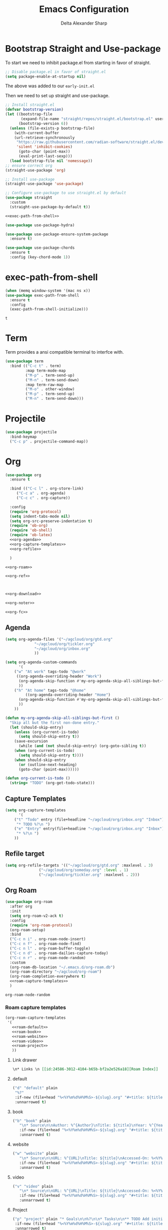 #+Title: Emacs Configuration
#+Author: Delta Alexander Sharp
#+Email: nalisarc@gmail.com

* Bootstrap Straight and Use-package
To start we need to inhibit package.el from starting in favor of straight. 
#+name: early-init
#+begin_src emacs-lisp :tangle early-init.el 
;; Disable package.el in favor of straight.el
(setq package-enable-at-startup nil)
#+end_src
The above was added to our ~early-init.el~

Then we need to set up straight and use-package.
#+name: setup-straight
#+begin_src emacs-lisp :noweb yes 
;; Install straight.el
(defvar bootstrap-version)
(let ((bootstrap-file
       (expand-file-name "straight/repos/straight.el/bootstrap.el" user-emacs-directory))
      (bootstrap-version 6))
  (unless (file-exists-p bootstrap-file)
    (with-current-buffer
	(url-retrieve-synchronously
	 "https://raw.githubusercontent.com/radian-software/straight.el/develop/install.el"
	 'silent 'inhibit-cookies)
      (goto-char (point-max))
      (eval-print-last-sexp)))
  (load bootstrap-file nil 'nomessage))
;; ensure correct org
(straight-use-package 'org)

;; Install use-package
(straight-use-package 'use-package)

;; Configure use-package to use straight.el by default
(use-package straight
  :custom
  (straight-use-package-by-default t))

<<exec-path-from-shell>>

(use-package use-package-hydra)

(use-package use-package-ensure-system-package
  :ensure t)

(use-package use-package-chords
  :ensure t
  :config (key-chord-mode 1))

#+end_src
* exec-path-from-shell
#+name: exec-path-from-shell
#+begin_src emacs-lisp
(when (memq window-system '(mac ns x))
(use-package exec-path-from-shell
  :ensure t
  :config
  (exec-path-from-shell-initialize)))
#+end_src

#+RESULTS: exec-path-from-shell
: t

* Term
Term provides a ansi compatible terminal to interfce with.
#+name: term
#+begin_src emacs-lisp
(use-package term
  :bind (("C-c t" . term)
         :map term-mode-map
         ("M-p" . term-send-up)
         ("M-n" . term-send-down)
         :map term-raw-map
         ("M-o" . other-window)
         ("M-p" . term-send-up)
         ("M-n" . term-send-down)))
#+end_src

#+RESULTS:

* Projectile
#+name: projectile
#+begin_src emacs-lisp
(use-package projectile
  :bind-keymap
  ("C-c p" . projectile-command-map))
#+end_src

* Org
#+name: org
#+begin_src emacs-lisp :noweb yes 
(use-package org
  :ensure t

  :bind (("C-c l" . org-store-link)
	 ("C-c a" . org-agenda)
	 ("C-c c" . org-capture))

  :config
  (require 'org-protocol)
  (setq indent-tabs-mode nil)
  (setq org-src-preserve-indentation t)
  (require 'ob-org)
  (require 'ob-shell)
  (require 'ob-latex)
  <<org-agenda>>
  <<org-capture-templates>>
  <<org-refile>>
  
  )

<<org-roam>>

<<org-ref>>



<<org-download>>

<<org-noter>>

<<org-fc>>
#+end_src
** Agenda
#+name: org-agenda
#+begin_src emacs-lisp
(setq org-agenda-files '("~/agcloud/org/gtd.org"
			 "~/agcloud/org/tickler.org"
			 "~/agcloud/org/inbox.org"
			 ))

(setq org-agenda-custom-commands 
      '(
	("w" "At work" tags-todo "@work"
	 ((org-agenda-overriding-header "Work")
	  (org-agenda-skip-function #'my-org-agenda-skip-all-siblings-but-first)
	  ))
	("h" "At home" tags-todo "@home"
	 	 ((org-agenda-overriding-header "Home")
	  (org-agenda-skip-function #'my-org-agenda-skip-all-siblings-but-first)
	  ))
	))

(defun my-org-agenda-skip-all-siblings-but-first ()
  "Skip all but the first non-done entry."
  (let (should-skip-entry)
    (unless (org-current-is-todo)
      (setq should-skip-entry t))
    (save-excursion
      (while (and (not should-skip-entry) (org-goto-sibling t))
	(when (org-current-is-todo)
	  (setq should-skip-entry t))))
    (when should-skip-entry
      (or (outline-next-heading)
	  (goto-char (point-max))))))

(defun org-current-is-todo ()
  (string= "TODO" (org-get-todo-state)))
#+end_src

** Capture Templates
#+name: org-capture-templates
#+begin_src emacs-lisp
(setq org-capture-templates
      '(
	("t" "Todo" entry (file+headline "~/agcloud/org/inbox.org" "Inbox")
	 "* TODO %?\n ")
	("e" "Entry" entry(file+headline "~/agcloud/org/inbox.org" "Inbox")
	 "* %?\n ")
	))
#+end_src

** Refile target
#+name: org-refile
#+begin_src emacs-lisp
(setq org-refile-targets '(("~/agcloud/org/gtd.org" :maxlevel . 3)
			   ("~/agcloud/org/someday.org" :level . 1)
			   ("~/agcloud/org/tickler.org" :maxlevel . 2)))
#+end_src


** Org Roam
#+name: org-roam
#+begin_src emacs-lisp :noweb yes 
(use-package org-roam
  :after org
  :init
  (setq org-roam-v2-ack t)
  :config
  (require 'org-roam-protocol)
  (org-roam-setup)
  :bind
  ("C-c n i" . org-roam-node-insert)
  ("C-c n f" . org-roam-node-find)
  ("C-c n l" . org-roam-buffer-toggle)
  ("C-c n d" . org-roam-dailies-capture-today)
  ("C-c n r" . org-roam-node-random)
  :custom
  (org-roam-db-location "~/.emacs.d/org-roam.db")
  (org-roam-directory "~/agcloud/org-roam")
  (org-roam-completion-everywhere t)
  <<roam-capture-templates>>
  )
#+end_src

#+RESULTS: org-roam
: org-roam-node-random

*** Roam capture templates
#+name: roam-capture-templates
#+begin_src emacs-lisp :noweb yes 
(org-roam-capture-templates
 '(
   <<roam-default>>
   <<roam-book>>
   <<roam-website>>
   <<roam-video>>
   <<roam-project>>
   ))
#+end_src

**** Link drawer
#+name: link-drawer
#+begin_src org
\n* Links \n [[id:24586-3012-4104-b65b-bf2a2e526a18][Roam Index]]
#+end_src

**** default
#+name: roam-default
#+begin_src emacs-lisp :noweb yes 
("d" "default" plain
 "%?"
 :if-new (file+head "%<%Y%m%d%H%M%S>-${slug}.org" "#+title: ${title}\n <<link-drawer>>")
 :unnarrowed t)
#+end_src

**** book
#+name: roam-book
#+begin_src emacs-lisp :noweb yes 
("b" "book" plain
   "\n* Source\n\nAuthor: %^{Author}\nTitle: ${title}\nYear: %^{Year}\n\n* Summary\n\n%?"
   :if-new (file+head "%<%Y%m%d%H%M%S>-${slug}.org" "#+title: ${title}\n <<link-drawer>>")
   :unnarrowed t)
#+end_src
**** website
#+name: roam-website
#+begin_src emacs-lisp :noweb yes 
("w" "website" plain
   "\n* Source\n\nURL: %^{URL}\nTitle: ${title}\nAccessed-On: %<%Y%m%d>\n\n* Summary\n\n%?"
   :if-new (file+head "%<%Y%m%d%H%M%S>-${slug}.org" "#+title: ${title}\n <<link-drawer>>")
   :unnarrowed t)
#+end_src
**** video
#+name: roam-video
#+begin_src emacs-lisp :noweb yes 
("v" "video" plain
   "\n* Source\n\nURL: %^{URL}\nTitle: ${title}\nAccessed-On: %<%Y%m%d>\n\n* Summary\n\n%?"
   :if-new (file+head "%<%Y%m%d%H%M%S>-${slug}.org" "#+title: ${title}\n <<link-drawer>>")
   :unnarrowed t)
#+end_src
**** Project
#+name: roam-project
#+begin_src emacs-lisp :noweb yes 
("p" "project" plain "* Goals\n\n%?\n\n* Tasks\n\n** TODO Add initial tasks\n\n* Dates\n\n"
 :if-new (file+head "%<%Y%m%d%H%M%S>-${slug}.org" "#+title: ${title}\n#+filetags: Project \n\n <<link-drawer>>")
 :unnarrowed t)
#+end_src

** Org Ref
#+name: org-ref
#+begin_src emacs-lisp
(use-package org-ref
  :straight (org-ref :type git :host github :repo "jkitchin/org-ref")
  :after (org helm-bibtex hydra)
  :init
  (require 'bibtex)
  

  (setq reftex-default-bibliography "~/agcloud/org-roam/references.bib")
  (setq bibtex-autokey-year-length 4
	bibtex-autokey-name-year-separator "-"
	bibtex-autokey-year-title-separator "-"
	bibtex-autokey-titleword-separator "-"
	bibtex-autokey-titlewords 2
	bibtex-autokey-titlewords-stretch 1
	bibtex-autokey-titleword-length 5)
  :bind
  ("C-c r" . org-ref-bibtex-hydra/body)
  ("C-c ]" . org-ref-insert-link-hydra/body)
  :config
  (setq org-ref-bibliography-notes  "~/agcloud/org-roam/index.org"
	org-ref-default-bibliography "~/agcloud/org-roam/references.bib"
	org-ref-pdf-directory "~/agcloud/Books")

  (require 'org-ref-helm)
  (require 'org-ref-wos)
  (require 'org-ref-scopus)
  (require 'org-ref-isbn)
  (require 'org-ref-pubmed)
  (require 'org-ref-arxiv)
  (require 'org-ref-sci-id)
  (require 'x2bib)
  (setq org-latex-pdf-process
	'("pdflatex -interaction nonstopmode -output-directory %o %f"
	  "bibtex %b"
	  "pdflatex -interaction nonstopmode -output-directory %o %f"
	  "pdflatex -interaction nonstopmode -output-directory %o %f"))

  )
#+end_src

#+RESULTS: org-ref
: org-ref-insert-link-hydra/body

** Org Download
#+name: org-download
#+begin_src emacs-lisp
(use-package org-download
  :ensure-system-package xclip
  :after org
  :config
  (setq org-download-image-dir "~/agcloud/org-roam/media/images")
  (setq org-download-heading-lvl nil)
  ;; Drag-and-drop to `dired`
  (add-hook 'dired-mode-hook 'org-download-enable)
  )
#+end_src


** Org-fc
#+name: org-fc
#+begin_src elisp
(use-package org-fc
   :ensure-system-package gawk
   :after (org)
   :custom (org-fc-directories "~/agcloud/org-roam")
   :config
   (require 'org-fc-hydra)
   )
#+end_src

#+RESULTS: org-fc
: t


** Org Noter
#+name: org-noter
#+begin_src emacs-lisp
(use-package org-noter
  :after (org pdf-tools nov)
  :config
  (setq org-noter-doc-property-in-notes t)
  )
#+end_src

* Python
#+name: python
#+begin_src emacs-lisp :noweb yes 
(use-package python
  :ensure-system-package python3
  
  :mode ("\\.py\\'" . python-mode)
        ("\\.wsgi$" . python-mode)
  :interpreter ("python" . python-mode)

  :config
  (setq python-indent-offset 4))

<<elpy>>

<<ob-ipython>>

<<pyenv-mode>>

<<python-jedi>>

<<anaconda-mode>>
#+end_src

** Ob-ipython
#+name: ob-ipython
#+begin_src emacs-lisp
(use-package ob-ipython
  :after (:all org)
  :ensure-system-package
   (jupyter . "pip3 install jupyter")
   )
#+end_src

** Elpy
#+name: elpy
#+begin_src emacs-lisp
(use-package elpy
  :commands elpy-enable
  :init (with-eval-after-load 'python (elpy-enable))

  :config
  (delete 'elpy-module-highlight-indentation elpy-modules)
  (delete 'elpy-module-flymake elpy-modules)

  (defun ha/elpy-goto-definition ()
    (interactive)
    (condition-case err
        (elpy-goto-definition)
      ('error (xref-find-definitions (symbol-name (symbol-at-point))))))

  :bind (:map elpy-mode-map ([remap elpy-goto-definition] .
                             ha/elpy-goto-definition)))
#+end_src

** pyenv-mode
#+name: pyenv-mode
#+begin_src emacs-lisp
(use-package pyenv-mode
  :ensure t
  :after (exec-path-from-shell)
  :config
    (defun projectile-pyenv-mode-set ()
      "Set pyenv version matching project name."
      (let ((project (projectile-project-name)))
        (if (member project (pyenv-mode-versions))
            (pyenv-mode-set project)
          (pyenv-mode-unset))))

    (add-hook 'projectile-switch-project-hook 'projectile-pyenv-mode-set)
    (add-hook 'python-mode-hook 'pyenv-mode))
#+end_src

** Jedi
#+name: python-jedi
#+begin_src emacs-lisp
(use-package jedi
  :ensure t
  :after (exec-path-from-shell)
  :init
  (add-to-list 'company-backends 'company-jedi)
  :config
  (use-package company-jedi
    :ensure t
    :init
    (add-hook 'python-mode-hook (lambda () (add-to-list 'company-backends 'company-jedi)))
    (setq company-jedi-python-bin "python")))
#+end_src

** anaconda-mode
#+name: anaconda-mode
#+begin_src emacs-lisp
(use-package anaconda-mode
  :ensure t
  :after (exec-path-from-shell)
  :init (add-hook 'python-mode-hook 'anaconda-mode)
        (add-hook 'python-mode-hook 'anaconda-eldoc-mode)
  :config (use-package company-anaconda
            :ensure t
            :init (add-hook 'python-mode-hook 'anaconda-mode)
            (eval-after-load "company"
              '(add-to-list 'company-backends '(company-anaconda :with company-capf)))))
#+end_src

* Yasnippet
#+name: yasnippet
#+begin_src emacs-lisp
(use-package yasnippet
  :config
  (yas-global-mode)
  (use-package yasnippet-snippets))
#+end_src

* Flycheck
#+name: flycheck
#+begin_src emacs-lisp
(use-package flycheck)
#+end_src

* Flyspell
#+name: flyspell
#+begin_src emacs-lisp
(use-package flyspell
  :ensure-system-package aspell
  :config
  (setq ispell-program-name "aspell" ; use aspell instead of ispell
	ispell-extra-args '("--sug-mode=ultra")))
#+end_src

* BBDB
#+name: BBDB
#+begin_src emacs-lisp
(use-package bbdb
  :after (helm)
  :config
  (use-package helm-bbdb))
#+end_src

* Company
#+name: company
#+begin_src emacs-lisp
(use-package company
  :hook
  (after-init . global-company-mode))
#+end_src

* Crux
#+name: crux
#+begin_src emacs-lisp
(use-package crux
  :bind
  ("C-c o" . crux-open-with)
  ("S-RET" . crux-smart-open-line)
  ("C-c c" . crux-cleanup-buffer-or-region)
  ("C-c f" . crux-recentf-find-file)
  ("C-c F" . crux-recentf-find-directory)
  ("C-c u" . crux-view-url)
  ("C-c e" . crux-eval-and-replace)
  ("C-x 4 t" . crux-transpose-windows)
  ("C-c D" . crux-delete-file-and-buffer)
  ("C-c t" . crux-visit-term-buffer)
  ("C-c k" . crux-kill-other-buffers)
  )
#+end_src

* Super-save
#+name: super-save
#+begin_src emacs-lisp
(use-package super-save
  :config
  (setq auto-save-default nil)
  (setq super-save-exclude '(".gpg"))
  (setq super-save-remote-files nil)
  :hook
  (find-file super-save-hook-trigger))
#+end_src

* Hydra
#+name: hydra
#+begin_src emacs-lisp
(use-package hydra)
#+end_src

* Helm
#+name: helm
#+begin_src emacs-lisp :noweb yes 
(use-package helm
  :config
  (helm-mode 1)
  (global-unset-key (kbd "C-x c"))
  :bind
  (
   	   ("M-x" . helm-M-x)
	   ("C-x r b" . helm-filtered-bookmarks)
	   ("C-x C-f" . helm-find-files)
	   ("C-x b". helm-mini)
	   ("M-y" . helm-show-kill-ring)
	   ("C-c h o" . helm-occur)
	   :map helm-command-map
	   ("C-c h" . helm-command-prefix)
	   ("<tab>" . helm-execute-persistent-action)
	   ("C-i" . helm-execute-persistent-action)
	   ("C-z" . helm-select-action))

   )
<<helm-bibtex>>
#+end_src

** helm-bibtex
#+name: helm-bibtex
#+begin_src emacs-lisp
(use-package helm-bibtex
  :ensure t
  :demand t)
#+end_src

* Dashboard
#+name: dashboard
#+begin_src emacs-lisp
(use-package dashboard
  :init
  (setq dashboard-banner-logo-title "Emacs")
  (setq dashboard-startup-banner 'logo)
  (setq dashboard-center-content t)

  :config
  (dashboard-setup-startup-hook)
  (setq initial-buffer-choice (lambda () (get-buffer "*dashboard*")))
  )
#+end_src
* edit-sever
#+name: edit-server
#+begin_src emacs-lisp
(use-package edit-server
  :if window-system
  :init
  (add-hook 'after-init-hook 'server-start t)
  (add-hook 'after-init-hook 'edit-server-start t))
#+end_src
* pdf-tools
#+name: pdf-tools
#+begin_src emacs-lisp
(use-package pdf-tools
  :magic ("%PDF" . pdf-view-mode)
  :config
  (pdf-tools-install :no-query))
#+end_src

#+RESULTS: pdf-tools
: ((%EPUB . nov-mode) (%PDF . pdf-view-mode) (%EPUB . pdf-view-mode))

* nov
#+name: nov
#+begin_src emacs-lisp
(use-package nov
  :magic ("%EPUB" . nov-mode)
  :config
  (setq nov-text-width 90)
  (defun my-nov-font-setup ()
    (face-remap-add-relative 'variable-pitch :family "OpenDyslexic"
			     :height 1.0))
  (add-hook 'nov-mode-hook 'my-nov-font-setup)
  )
#+end_src

#+RESULTS: nov
: ((%EPUB . nov-mode) (%PDF . pdf-view-mode) (%EPUB . pdf-view-mode))

* Misc

** theme
#+name: theme
#+begin_src emacs-lisp
(use-package zeno-theme)
#+end_src

** disable fluff
#+name: disable-fluff
#+begin_src emacs-lisp
(menu-bar-mode -1)
(tool-bar-mode -1) 
(toggle-scroll-bar -1)
#+end_src

** ease of use
#+name: ease-of-use-stuff
#+begin_src emacs-lisp
(defalias 'yes-or-no-p 'y-or-n-p)

;; https://emacsredux.com/blog/2023/03/14/avoid-accidentally-minimizing-emacs/
(global-set-key (kbd "C-z") #'undo)

;; https://emacsredux.com/blog/2022/06/12/auto-create-missing-directories/
(defun er-auto-create-missing-dirs ()
  (let ((target-dir (file-name-directory buffer-file-name)))
    (unless (file-exists-p target-dir)
      (make-directory target-dir t))))

(add-to-list 'find-file-not-found-functions #'er-auto-create-missing-dirs)

(setq ring-bell-function 'ignore)
#+end_src

** Magit
#+name: magit
#+begin_src emacs-lisp
(use-package magit
  :ensure t
  :ensure-system-package git)
#+end_src

#+RESULTS: magit

** chatgpt-shell
#+begin_src emacs-lisp
(use-package chatgpt-shell
  :straight (chatgpt-shell :type git
			   :host github
			   :repo "xenodium/chatgpt-shell"
			   :files (:defaults)
			   )
  :init
  (setq chatgpt-shell-openai-key "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"))
#+end_src

#+RESULTS:


* Dictionary
#+name: dictionary
#+begin_src emacs-lisp
(use-package dictionary
  :ensure-system-package
  ((dictd . dictd)
   (dict . dict)
   )
  :config
  (setq dictionary-server "localhost"))
#+end_src

#+RESULTS: dictionary
: t

#+RESULTS:
: t

* Main

#+begin_src emacs-lisp :noweb yes :tangle init.el
<<setup-straight>>

<<helm>>

<<hydra>>

<<term>>

<<company>>

<<projectile>>

<<edit-server>>

<<org>>

<<python>>

<<nov>>

<<pdf-tools>>

<<yasnippet>>

<<dashboard>>

<<magit>>

<<crux>>

<<super-save>>

<<flyspell>>

<<flycheck>>

<<bbdb>>

<<theme>>

<<dictionary>>

<<disable-fluff>>

<<ease-of-use-stuff>>
#+end_src

#+RESULTS:

* Tests

#+name: does-python-work
#+begin_src ipython :session test :results raw replace output drawer 
import random
x = random.randint(0,10)
y = random.randint(10,100)
print(x + y)
#+end_src

#+RESULTS: does-python-work
:results:
28
:end:


* Links
https://github.com/bbatsov/crux

https://github.com/jkitchin/org-ref

https://depp.brause.cc/nov.el/

https://www.leonrische.me/fc/index.html

https://github.com/radian-software/straight.el
